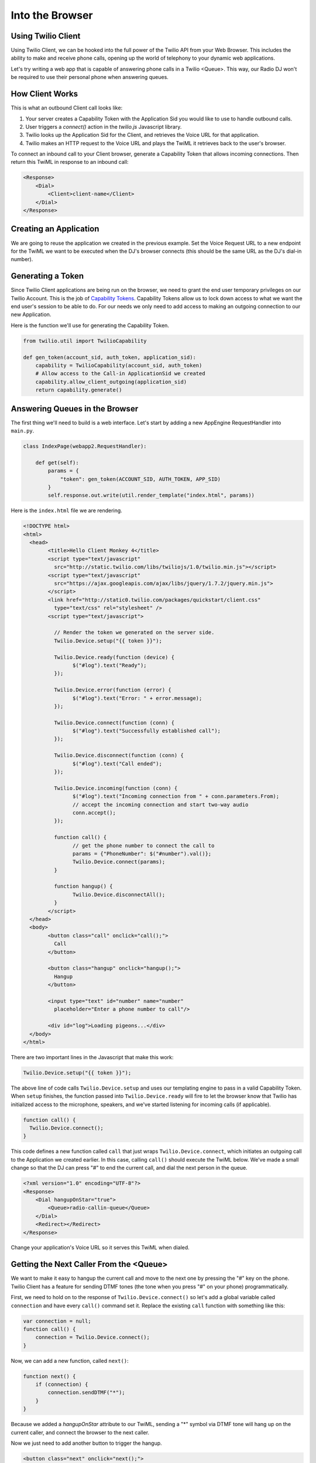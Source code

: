 .. _browser:

Into the Browser
================

Using Twilio Client
-------------------

Using Twilio Client, we can be hooked into the full power of the Twilio API
from your Web Browser. This includes the ability to make and receive phone
calls, opening up the world of telephony to your dynamic web applications.

Let's try writing a web app that is capable of answering phone calls in a
Twilio <Queue>. This way, our Radio DJ won't be required to use their personal
phone when answering queues.

How Client Works
-----------------

This is what an outbound Client call looks like:

1. Your server creates a Capability Token with the Application Sid you would
   like to use to handle outbound calls. 
2. User triggers a `connect()` action in the `twilio.js` Javascript library.
3. Twilio looks up the Application Sid for the Client, and retrieves the Voice
   URL for that application.
4. Twilio makes an HTTP request to the Voice URL and plays the TwiML it
   retrieves back to the user's browser.

To connect an inbound call to your Client browser, generate a Capability Token
that allows incoming connections. Then return this TwiML in response to an
inbound call:

.. code-block:: xml

    <Response>
        <Dial>
            <Client>client-name</Client>
        </Dial>
    </Response>

Creating an Application
-----------------------

We are going to reuse the application we created in the previous example. Set
the Voice Request URL to a new endpoint for the TwiML we want to be executed
when the DJ's browser connects (this should be the same URL as the DJ's dial-in
number).

Generating a Token
------------------

Since Twilio Client applications are being run on the browser, we need to grant
the end user temporary privileges on our Twilio Account. This is the job of
`Capability Tokens <https://www.twilio.com/docs/client/capability-tokens>`_.
Capability Tokens allow us to lock down access to what we want the end user's
session to be able to do. For our needs we only need to add access to making an
outgoing connection to our new Application.

Here is the function we'll use for generating the Capability Token.

.. code-block:: python

    from twilio.util import TwilioCapability

    def gen_token(account_sid, auth_token, application_sid):
        capability = TwilioCapability(account_sid, auth_token)
        # Allow access to the Call-in ApplicationSid we created
        capability.allow_client_outgoing(application_sid)
        return capability.generate()


Answering Queues in the Browser
-------------------------------

The first thing we'll need to build is a web interface. Let's start by adding a
new AppEngine RequestHandler into ``main.py``.

.. code-block:: python

    class IndexPage(webapp2.RequestHandler):

        def get(self):
            params = {
                "token": gen_token(ACCOUNT_SID, AUTH_TOKEN, APP_SID)
            }
            self.response.out.write(util.render_template("index.html", params))


Here is the ``index.html`` file we are rendering.

.. code-block:: html

	<!DOCTYPE html>
	<html>
	  <head>
		<title>Hello Client Monkey 4</title>
		<script type="text/javascript"
		  src="http://static.twilio.com/libs/twiliojs/1.0/twilio.min.js"></script>
		<script type="text/javascript"
		  src="https://ajax.googleapis.com/ajax/libs/jquery/1.7.2/jquery.min.js">
		</script>
		<link href="http://static0.twilio.com/packages/quickstart/client.css"
		  type="text/css" rel="stylesheet" />
		<script type="text/javascript">

		  // Render the token we generated on the server side. 
		  Twilio.Device.setup("{{ token }}");

		  Twilio.Device.ready(function (device) {
			$("#log").text("Ready");
		  });

		  Twilio.Device.error(function (error) {
			$("#log").text("Error: " + error.message);
		  });

		  Twilio.Device.connect(function (conn) {
			$("#log").text("Successfully established call");
		  });

		  Twilio.Device.disconnect(function (conn) {
			$("#log").text("Call ended");
		  });

		  Twilio.Device.incoming(function (conn) {
			$("#log").text("Incoming connection from " + conn.parameters.From);
			// accept the incoming connection and start two-way audio
			conn.accept();
		  });

		  function call() {
			// get the phone number to connect the call to
			params = {"PhoneNumber": $("#number").val()};
			Twilio.Device.connect(params);
		  }

		  function hangup() {
			Twilio.Device.disconnectAll();
		  }
		</script>
	  </head>
	  <body>
		<button class="call" onclick="call();">
		  Call
		</button>

		<button class="hangup" onclick="hangup();">
		  Hangup
		</button>

		<input type="text" id="number" name="number"
		  placeholder="Enter a phone number to call"/>

		<div id="log">Loading pigeons...</div>
	  </body>
	</html>

There are two important lines in the Javascript that make this work:

.. code-block:: javascript

    Twilio.Device.setup("{{ token }}");

The above line of code calls ``Twilio.Device.setup`` and uses our templating
engine to pass in a valid Capability Token. When ``setup`` finishes, the
function passed into ``Twilio.Device.ready`` will fire to let the browser know
that Twilio has initialized access to the microphone, speakers, and we've
started listening for incoming calls (if applicable).

.. code-block:: javascript

    function call() {
      Twilio.Device.connect();
    }

This code defines a new function called ``call`` that just wraps
``Twilio.Device.connect``, which initiates an outgoing call to the Application
we created earlier. In this case, calling ``call()`` should execute the TwiML
below. We've made a small change so that the DJ can press "#" to end the
current call, and dial the next person in the queue.

.. code-block:: xml

    <?xml version="1.0" encoding="UTF-8"?>
    <Response>
        <Dial hangupOnStar="true">
            <Queue>radio-callin-queue</Queue>
        </Dial>
        <Redirect></Redirect>
    </Response>

Change your application's Voice URL so it serves this TwiML when dialed.

Getting the Next Caller From the <Queue>
-----------------------------------------

We want to make it easy to hangup the current call and move to the next one by
pressing the "#" key on the phone. Twilio Client has a feature for sending DTMF
tones (the tone when you press "#" on your phone) programmatically.

First, we need to hold on to the response of ``Twilio.Device.connect()`` so
let's add a global variable called ``connection`` and have every ``call()``
command set it. Replace the existing ``call`` function with something like
this:

.. code-block:: javascript

    var connection = null;
    function call() {
        connection = Twilio.Device.connect();
    }

Now, we can add a new function, called ``next()``:

.. code-block:: javascript

    function next() {
        if (connection) {
            connection.sendDTMF("*");
        }
    }

Because we added a `hangupOnStar` attribute to our TwiML, sending a "*" symbol
via DTMF tone will hang up on the current caller, and connect the browser to
the next caller.

Now we just need to add another button to trigger the hangup.

.. code-block:: html

    <button class="next" onclick="next();">
        Next Caller
    </button>

Adding UI To Display the Queue
------------------------------

Let's add a feature where we can see a visualization of the queue. We'll add
a new queue status endpoint, which will return the current queue status as
JSON.

.. code-block:: python

    import json
    from twilio import TwilioRestClient

    class QueueStatusPage(webapp2.RequestHandler):

        queue_sid = "QQ123"
        def get(self):
            client = TwilioRestClient(ACCOUNT_SID, AUTH_TOKEN)
            q_data = {"queues": client.queues.get(queue_sid)}
            self.response.out.write(json.dumps(q_data))


Add this QueueStatusPage into the WSGIApplication's routing map as
``/queue-status``. Now we need some HTML for the status, and Javascript to poll
the state of the queue and update the UI.

Add this HTML:

.. code-block:: html

  <div style="width: 500px; font-family: sans-serif; text-align: left; margin: 0 auto;">
    <h2>Queue Status</h2>
    <ul>
      <li>Current size: <span id="current-size">0</span>
      <li>Average wait time: <span id="average-wait-time">0</span>
    </ul>
    <a href="javascript:void(0)" onclick="getQueueStatistics();">Refresh</a>
  </div>

And this Javascript function to fetch the latest queue status and insert it
into the page.

.. code-block:: javascript

    var getQueueStatistics = function() {
      $.getJSON("/queue-status", function(result) {
        $("#current-size").text(result.current_size);
        $("#average-wait-time").text(result.average_wait_time);
      });
    };

    // run the queue fetcher once on page load
    $(function() {
      getQueueStatistics();
    });

Advanced Features
------------------

That is the end of the content for this tutorial. If you still have some time,
try implementing some of these advanced features:

- Add a chart showing the wait time of each queue participant.
- Allow users to call in to the DJ hotline using their browser.
- Add `a "whisper" URL`_ to play instructions to the DJ before her call
  connects.

.. _a "whisper" URL: http://www.twilio.com/docs/api/twiml/client#attributes

